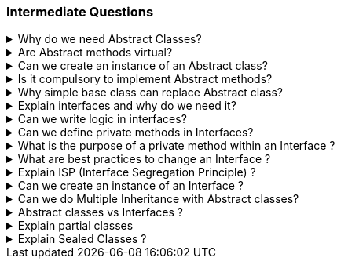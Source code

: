 === Intermediate Questions

.Why do we need Abstract Classes?
[%collapsible]
====
TIP: Abstract class is a half defined parent class, that cannot be instantiated BECAUSE it is partially defined. You deffered the implementation of the abstract methods to the children

In .NET C#, abstract classes serve several important purposes:

1. **Abstraction and Reuse**: Abstract classes allow you to write a common piece of code that will defer specific implementations to derived classes

2. **Blueprint for Derived Classes**: They provide a blueprint for derived classes and set some rules that the derived classes must implement when they inherit an abstract class³⁴.

3. **Base Class**: They can be used as a base class, and all derived classes must implement abstract definitions³.

4. **Inheritance Tree**: You may need abstract classes when you create an inheritance tree, with a single ancestor that cannot be instantiated, simply because it is unknown how some methods could be implemented¹.

Source: +
(1) c# - Why abstract classes necessary? - Stack Overflow. https://stackoverflow.com/questions/2713308/why-abstract-classes-necessary. +
(2) Why Do We Use Abstract Class? - C# Corner. https://www.c-sharpcorner.com/article/why-do-we-use-abstract-class2/. +
(3) C# | Abstract Classes - GeeksforGeeks. https://www.geeksforgeeks.org/c-sharp-abstract-classes/. +
(4) Abstract and Sealed Classes and Class Members - C# Programming Guide - C#. https://learn.microsoft.com/en-us/dotnet/csharp/programming-guide/classes-and-structs/abstract-and-sealed-classes-and-class-members. +

====

.Are Abstract methods virtual?
[%collapsible]
====
Yes. + 
[]
* If you define a method virtual, you *HAVE* to implement it immediatelly, but you *MIGHT* choose to override it in the descendents. 
* If you define the method abstract, you *CAN'T* implement it in the same class, and you *HAVE* to override it in the descendents.
====

.Can we create an instance of an Abstract class?
[%collapsible]
====
*NO*. The Compiler with throw an exception
====

.Is it compulsory to implement Abstract methods?
[%collapsible]
====
*YES*. It is compulsory!
====

.Why simple base class can replace Abstract class?
[%collapsible]
====
NOTE: A simple base class cannot be defined in a PURE HALF WAY. 

You might make it work by using virtual methods and throw not implemented exceptions on these methods that are going to be overridden later, but then, you are enabling the possibility to create a base class with a method that if called will throw an exception because it was not supposed to be defined there.
====

.Explain interfaces and why do we need it?
[%collapsible]
====
NOTE: Interface is a contract

In .NET C#, interfaces are a powerful tool that serve several important purposes:

1. **Common Functionality**: Interfaces allow different objects to expose common functionality. This allows the programmer to write simpler, shorter code that programs to an interface, then as long as the objects implement that interface it will work².

2. **Extensibility**: We can satisfy extensibility using interfaces. In C#, you can easily extend the interfaces to create new classes that implement the same contract functionalities¹.

3. **Loose Coupling**: Using interface-based design concepts provides loose coupling, component-based programming, easier maintainability, makes your code base more scalable and makes code reuse much more accessible because the implementation is separated from the interface⁴.

4. **Multiple Inheritance**: C# doesn't support multiple inheritance of classes. However, by using interfaces, you can include behavior from multiple sources in a class³.

Here's an example of an interface in C#:

```csharp
public interface IAnimal 
{
    void Eat();
    void Sleep();
}
```

In this example, `IAnimal` is an interface that declares two methods: `Eat` and `Sleep`. Any class that implements this interface must provide an implementation for these two methods².

Source: +
(1) c# - Why I need Interface? - Stack Overflow. https://stackoverflow.com/questions/9451868/why-i-need-interface. +
(2) Why We Use Interfaces in C# - C# Corner. https://www.c-sharpcorner.com/UploadFile/vikie4u/why-do-we-use-interfaces-in-C-Sharp/. +
(3) C# Interfaces, What Are They and Why Use Them - DZone. https://dzone.com/articles/c-interfaces-what-are-they-and. +
(4) Interfaces - define behavior for multiple types - C#. https://learn.microsoft.com/en-us/dotnet/csharp/fundamentals/types/interfaces. +
====

.Can we write logic in interfaces?
[%collapsible]
====

Yes, we can write some logic inside interfaces in .NET. This feature is known as **default interface methods**². It was introduced in **C# 8.0** and **.NET Core 3.0**². This feature allows an interface to define a method with a default implementation that will be used if a class implementing the interface does not provide an implementation for that method¹².

Here's an example:

```csharp
public interface IExampleInterface
{
    // Property declaration
    string Name { get; set; }

    void RegularMethod();

    // Default interface method
    void DefaultMethod()
    {
        Console.WriteLine("Default implementation of the method.");
    }
}
```
In this example, `ISampleInterface` is an interface that declares a property Name. Any class that implements this interface must provide an implementation for this property.

In this example, `DefaultMethod` is a default interface method. If a class implements `IExampleInterface` and does not provide an implementation for `DefaultMethod`, the default implementation is used².

Moreover, starting with **C# 11** and **.NET 6**, interfaces can declare **static abstract** and **static virtual** members¹. This feature enables interfaces to declare that implementing types must define operators or other static members¹.

As for the rules of default methods defined in interfaces:

. *Compatibility*: Default interface methods were introduced to allow adding new methods to an interface without breaking existing implementations.
. *Access Modifiers*: Default interface members can have public, internal, protected, or private modifiers, just like any other class implementation.
. *Static or Non-static*: The default interface members themselves can be either static or non-static.
. *Virtual Members*: The members can be virtual, allowing any derived interface or class to extend the member.
. *No Instance State*: Interfaces may not contain instance state. While static fields are now permitted, instance fields are not permitted in interfaces. Instance auto-properties are not supported in interfaces, as they would implicitly declare a hidden field.

Source: +
(1) Default implementations in interfaces - .NET Blog. https://devblogs.microsoft.com/dotnet/default-implementations-in-interfaces/. +
(2) Interfaces - define behavior for multiple types - C#. https://learn.microsoft.com/en-us/dotnet/csharp/fundamentals/types/interfaces. +
(3) Adding operator support to interfaces (Preview Feature in .NET 6). https://stackoverflow.com/questions/69238213/adding-operator-support-to-interfaces-preview-feature-in-net-6. +
(4) Can we add variables and properties in interfaces in C#.NET?. https://stackoverflow.com/questions/1944432/can-we-add-variables-and-properties-in-interfaces-in-c-net. +
(5) interface - C# Reference - C# | Microsoft Learn. https://learn.microsoft.com/en-us/dotnet/csharp/language-reference/keywords/interface. +
(6) c# - How to implement a property in an interface - Stack Overflow. https://stackoverflow.com/questions/1593413/how-to-implement-a-property-in-an-interface. +
(7) C# Interface - W3Schools. https://www.w3schools.com/cs/cs_interface.php. +

====

.Can we define private methods in Interfaces?
[%collapsible]
====
*Yes* 

In C#, prior to version 8.0, you could not define private methods in interfaces. An interface was considered a contract for public methods¹⁴⁵.

However, starting with C# 8.0, you can define private methods in interfaces, but they must be default methods, meaning they must have an implementation¹². This change allows for useful refactoring and organization of code used to implement the interface's public API².

Here's an example:

```csharp
public interface IExample
{
    void PublicMethod()
    {
        // Call the private method
        PrivateMethod();
    }

    private void PrivateMethod()
    {
        Console.WriteLine("Private method in interface");
    }
}
```

In this example, `PrivateMethod` is a private method in the `IExample` interface. It's called by `PublicMethod`, which is a public method in the same interface².

Please note that private methods in interfaces are a feature of C# 8.0 and later, so you'll need to be using a compatible version of the .NET framework². Also, remember that private methods in interfaces cannot be accessed in the implementing class¹². They are only for use within the interface itself².

Source: +
(1) c# - How can I make a method private in an interface? - Stack Overflow. https://stackoverflow.com/questions/1383434/how-can-i-make-a-method-private-in-an-interface. +
(2) c# interface public private - Stack Overflow. https://stackoverflow.com/questions/25033751/c-sharp-interface-public-private. +
(3) c# - Private class method or interface? - Stack Overflow. https://stackoverflow.com/questions/72228471/private-class-method-or-interface. +
(4) c# - private members in interface - Stack Overflow. https://stackoverflow.com/questions/59455727/private-members-in-interface. +
(5) c# - Private members of the interface - Stack Overflow. https://stackoverflow.com/questions/23545232/private-members-of-the-interface. +
====

.What is the purpose of a private method within an Interface ?
[%collapsible]
====
Private methods in interfaces, introduced in C# 8.0, serve a couple of important purposes:

1. **Code Organization and Reusability**: Private methods in interfaces allow you to organize and reuse code within the interface itself¹. They can be used to break down complex default methods into smaller, more manageable pieces¹.

2. **Encapsulation**: Private methods in interfaces help encapsulate implementation details that are not meant to be exposed to the classes implementing the interface¹³. They help reduce the size of an object’s API and indicate what’s safe to refactor⁵.

Remember, private methods in interfaces are only for use within the interface itself¹². They are not accessible in the implementing class¹². This helps to maintain the abstraction that interfaces provide¹²³.

Source: +
(1) c# - How can I make a method private in an interface? - Stack Overflow. https://stackoverflow.com/questions/1383434/how-can-i-make-a-method-private-in-an-interface.+
(2) c# – Why can't an interface's implemented methods be private?. https://yeahexp.com/why-cant-an-interfaces-implemented-methods-be-private/.+
(3) The purpose of private methods and when to use them. https://www.codewithjason.com/purpose-private-methods-use/.+
(4) c# - What is a private interface? - Stack Overflow. https://stackoverflow.com/questions/792908/what-is-a-private-interface.+
(5) c# interface public private - Stack Overflow. https://stackoverflow.com/questions/25033751/c-sharp-interface-public-private.+
====

.What are best practices to change an Interface ?
[%collapsible]
====
1. **Avoid Breaking Changes**: If possible, avoid making changes that would break existing implementations¹²³.

2. **Use Default Interface Methods**: Starting from C# 8.0 and .NET Core 3.0, you can add new methods to an interface without breaking existing implementations by using default interface methods³.

3. **Interface Segregation**: If the changes are significant, consider creating a new interface. This aligns with the Interface Segregation Principle (ISP), which suggests having many small, specific interfaces instead of one large, general interface¹².

4. **Interface Inheritance**: You can also use interface inheritance to extend the interface¹.

5. **Versioning**: Another approach is to create a new version of the interface and slowly deprecate the old one³.

Remember, any change to an interface should be carefully considered due to the widespread impact it can have on your codebase¹²³.

Source: +
(1) Safely update interfaces using default interface methods in C# - C# .... https://learn.microsoft.com/en-us/dotnet/csharp/advanced-topics/interface-implementation/default-interface-methods-versions. +
(2) c# - Best practices when using an interface - Stack Overflow. https://stackoverflow.com/questions/5744927/best-practices-when-using-an-interface. +
(3) C# Interface: Definition, Examples, Best Practices, and Pitfalls. https://blog.submain.com/c-interface-definition-examples/. +
(4) c# - How can I avoid constantly having to change an interface when .... https://stackoverflow.com/questions/52196060/how-can-i-avoid-constantly-having-to-change-an-interface-when-adding-new-feature. +
====

.Explain ISP (Interface Segregation Principle) ?
[%collapsible]
====

The Interface Segregation Principle (ISP) is one of the five principles of SOLID in object-oriented programming¹². It states that no class should be forced to implement any methods of an interface they don’t use¹²³. Instead of creating large interfaces, it's better to create multiple smaller interfaces, each serving a specific purpose¹².

This principle ensures that the classes and the whole application are robust, easy to maintain, and expand if required³. It promotes the idea of creating small and cohesive interfaces that are specific to the client’s needs². This way, the clients only need to know about the methods that are of interest to them¹.

Here's an example of violating the ISP:

```csharp
public interface IVehicle 
{
    void Run();
    void Fly();
}

public class Car: IVehicle 
{
    public void Run() => Console.Write("Running");
    public void Fly() => throw new NotImplementedException();
}
```

In this example, the `Car` class is forced to implement the `Fly` method, which it doesn't need. This violates the ISP². To adhere to the ISP, we could create separate interfaces for `IRunnable` and `IFlyable`, and have `Car` implement only `IRunnable`².

Source: +
(1) Interface Segregation Principle in C# - Dot Net Tutorials. https://dotnettutorials.net/lesson/interface-segregation-principle/. +
(2) C# Interface Segregation Principle - C# Tutorial. https://www.csharptutorial.net/csharp-design-patterns/csharp-interface-segregation-principle/. +
(3) SOLID Principles In C# - Interface Segregation Principle - C# Corner. https://www.c-sharpcorner.com/article/solid-principles-in-c-sharp-interface-segregation-principle/. +
====

.Can we create an instance of an Interface ?
[%collapsible]
====
*NO*
====

.Can we do Multiple Inheritance with Abstract classes?
[%collapsible]
====
*NO*
====

.Abstract classes vs Interfaces ?
[%collapsible]
====
TIP: To compare Abstract classes vs Interfaces is a comparison between different entities that serves different purposes. Just because they might have some similar behaviour they are not the same and are meant to fill different roles in OOP.

NOTE: Interfaces are implemented, Abstract classes are inherited
[]
* Interfaces enables pure abstraction. It happens during design phase and you worry about implementation later. Classes implement the abstractions. When we start writing concrete classes, we don´t worry about abstractions anymore, we try to follow the abstractions that was already planned before.

* Abstract class is a half defined class. Because some of the code you can define, you are already coding, therefore, you are not in the design phase anymore, you are in the execution phase (coding)... 


There are, some logic that you can use for better programming:
[]
1. Define the interfaces in the Planning, Design Phase (Abstractions)
2. After Design Phase finishes, extract the common logic to abstract classes
3. Define the concrete classes


WARNING: You can of course explore a technical loophole and create an abstract class with fully abstract methods and properties so that it now everything behaves as a contract. You can implement concrete classes from this abstract class, but you end up in a nasty situation up ahead if descendants does not need one the methods from the base abstract class. C# does not allow multiple inheritance and you end up being forced use an interface.
====

.Explain partial classes
[%collapsible]
====
In C#, a partial class is a feature that allows you to split the definition of a class, struct, or interface over two or more source files¹². Each source file contains a section of the type or method definition, and all parts are combined when the application is compiled¹².

Here's an example:

```csharp
public partial class Employee
{
    public void DoWork()
    {
    }
}

public partial class Employee
{
    public void GoToLunch()
    {
    }
}
```

In this example, the `Employee` class is split into two files. One file contains the `DoWork` method, and the other file contains the `GoToLunch` method¹.

Partial classes are useful in several situations:

1. **Large Projects**: When working on large projects, spreading a class over separate files enables multiple programmers to work on it at the same time¹.
2. **Automatically Generated Source**: Code can be added to the class without having to recreate the source file. Visual Studio uses this approach when it creates Windows Forms, Web service wrapper code, and so on¹.
3. **Source Generators**: When using source generators to generate additional functionality in a class¹.

Remember, all the parts of a partial class must use the `partial` keyword and must be available at compile time to form the final type¹. All the parts must have the same accessibility, such as public, private, and so on¹. If any part is declared abstract, then the whole type is considered abstract. If any part is declared sealed, then the whole type is considered sealed¹.

Source: +
(1) Partial Classes and Methods - C# Programming Guide - C#. https://learn.microsoft.com/en-us/dotnet/csharp/programming-guide/classes-and-structs/partial-classes-and-methods. +
(2) Partial Classes in C# - GeeksforGeeks. https://www.geeksforgeeks.org/partial-classes-in-c-sharp/. +
(3) Partial Class and Partial Methods in C# - Dot Net Tutorials. https://dotnettutorials.net/lesson/partial-classes-partial-methods-csharp/. +
====
.Explain Sealed Classes ?
[%collapsible]
====

In C#, a sealed class is a class that cannot be inherited by other classes¹²³⁵. Once a class is marked as sealed, it cannot be used as a base class for any other class¹²³⁵. Any attempt to derive a new class from a sealed class will result in a compile-time error¹²³⁵.

Sealed classes are often used for security purposes to prevent the derived class from unwanted users⁴. They are also used to limit the extensibility of the classes⁴.

Here's an example of a sealed class in C#:

```csharp
sealed class SealedClass
{
    public int x;
    public int y;
}

class SealedTest2
{
    static void Main()
    {
        var sc = new SealedClass();
        sc.x = 110;
        sc.y = 150;
        Console.WriteLine($"x = {sc.x}, y = {sc.y}");
    }
}
```

In this example, `SealedClass` is a sealed class. It can be instantiated, but no class can inherit from it¹²³⁵. If you try to inherit from the sealed class (e.g., `class MyDerivedC: SealedClass {}`), you will get a compile-time error².

It's important to note that structs in C# are implicitly sealed, meaning they cannot be inherited².

Source: +
(1) C# | Sealed Class - GeeksforGeeks. https://www.geeksforgeeks.org/c-sharp-sealed-class/. +
(2) sealed modifier - C# Reference - C# | Microsoft Learn. https://learn.microsoft.com/en-us/dotnet/csharp/language-reference/keywords/sealed. +
(3) C# Sealed Class: Everything you need to know - Josip Miskovic. https://josipmisko.com/posts/c-sharp-sealed-class. +
(4) What is a Sealed Class? - Definition from Techopedia. https://www.techopedia.com/definition/25637/sealed-class-c. +
(5) Sealed Class in C# | Sealed Methods in C# with Programming Codes - EDUCBA. https://www.educba.com/sealed-class-in-c-sharp/. +
(6) github.com. https://github.com/DunyaELBASAN/.net_art/tree/f27054b4516d1e6e5ad00bc0ea518534c0028afe/snippets%2Fcsharp%2FVS_Snippets_VBCSharp%2FcsrefKeywordsModifiers%2FCS%2FcsrefKeywordsModifiers.cs. +
====